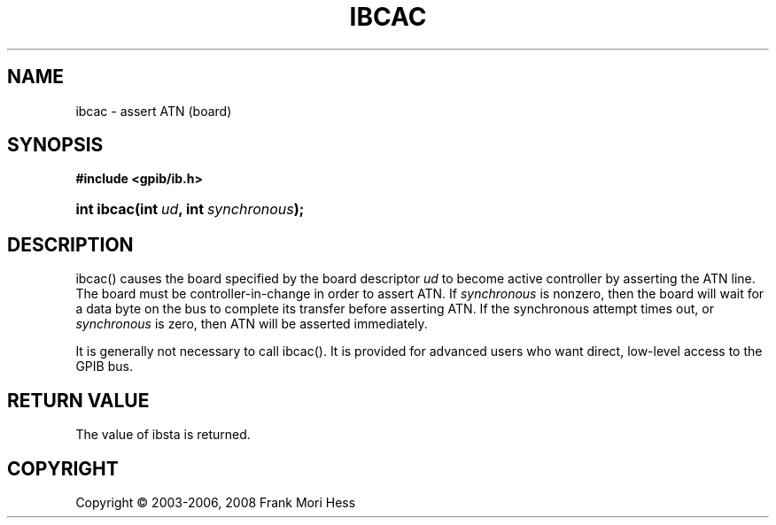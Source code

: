 '\" t
.\"     Title: ibcac
.\"    Author: Frank Mori Hess
.\" Generator: DocBook XSL Stylesheets vsnapshot <http://docbook.sf.net/>
.\"      Date: 10/04/2025
.\"    Manual: 	Traditional API Functions 
.\"    Source: linux-gpib 4.3.7
.\"  Language: English
.\"
.TH "IBCAC" "3" "10/04/2025" "linux-gpib 4.3.7" "Traditional API Functions"
.\" -----------------------------------------------------------------
.\" * Define some portability stuff
.\" -----------------------------------------------------------------
.\" ~~~~~~~~~~~~~~~~~~~~~~~~~~~~~~~~~~~~~~~~~~~~~~~~~~~~~~~~~~~~~~~~~
.\" http://bugs.debian.org/507673
.\" http://lists.gnu.org/archive/html/groff/2009-02/msg00013.html
.\" ~~~~~~~~~~~~~~~~~~~~~~~~~~~~~~~~~~~~~~~~~~~~~~~~~~~~~~~~~~~~~~~~~
.ie \n(.g .ds Aq \(aq
.el       .ds Aq '
.\" -----------------------------------------------------------------
.\" * set default formatting
.\" -----------------------------------------------------------------
.\" disable hyphenation
.nh
.\" disable justification (adjust text to left margin only)
.ad l
.\" -----------------------------------------------------------------
.\" * MAIN CONTENT STARTS HERE *
.\" -----------------------------------------------------------------
.SH "NAME"
ibcac \- assert ATN (board)
.SH "SYNOPSIS"
.sp
.ft B
.nf
#include <gpib/ib\&.h>
.fi
.ft
.HP \w'int\ ibcac('u
.BI "int ibcac(int\ " "ud" ", int\ " "synchronous" ");"
.SH "DESCRIPTION"
.PP
ibcac() causes the board specified by the board descriptor
\fIud\fR
to become active controller by asserting the ATN line\&. The board must be controller\-in\-change in order to assert ATN\&. If
\fIsynchronous\fR
is nonzero, then the board will wait for a data byte on the bus to complete its transfer before asserting ATN\&. If the synchronous attempt times out, or
\fIsynchronous\fR
is zero, then ATN will be asserted immediately\&.
.PP
It is generally not necessary to call ibcac()\&. It is provided for advanced users who want direct, low\-level access to the GPIB bus\&.
.SH "RETURN VALUE"
.PP
The value of
ibsta
is returned\&.
.SH "COPYRIGHT"
.br
Copyright \(co 2003-2006, 2008 Frank Mori Hess
.br
